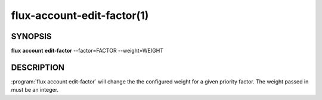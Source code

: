 .. flux-help-section: flux account

===========================
flux-account-edit-factor(1)
===========================

SYNOPSIS
========

**flux** **account** **edit-factor** --factor=FACTOR --weight=WEIGHT

DESCRIPTION
===========

.. program:: flux account edit-factor

:program:`flux account edit-factor` will change the the configured weight for a
given priority factor. The weight passed in must be an integer.

.. option:: --factor

    The name of the factor being configured.

.. option:: --weight

    The integer weight associated with the priority factor.
